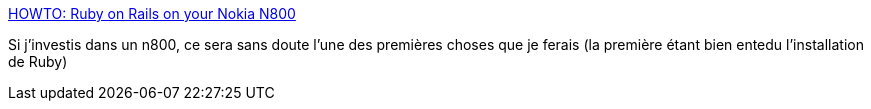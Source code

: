 :jbake-type: post
:jbake-status: published
:jbake-title: HOWTO: Ruby on Rails on your Nokia N800
:jbake-tags: programming,rails,ruby,tutorial,n800,_mois_juil.,_année_2007
:jbake-date: 2007-07-09
:jbake-depth: ../
:jbake-uri: shaarli/1183984902000.adoc
:jbake-source: https://nicolas-delsaux.hd.free.fr/Shaarli?searchterm=http%3A%2F%2Fwww.digitalknk.com%2F2007%2F05%2F27%2Fhowto-ruby-on-rails-on-your-nokia-n800%2F&searchtags=programming+rails+ruby+tutorial+n800+_mois_juil.+_ann%C3%A9e_2007
:jbake-style: shaarli

http://www.digitalknk.com/2007/05/27/howto-ruby-on-rails-on-your-nokia-n800/[HOWTO: Ruby on Rails on your Nokia N800]

Si j'investis dans un n800, ce sera sans doute l'une des premières choses que je ferais (la première étant bien entedu l'installation de Ruby)
